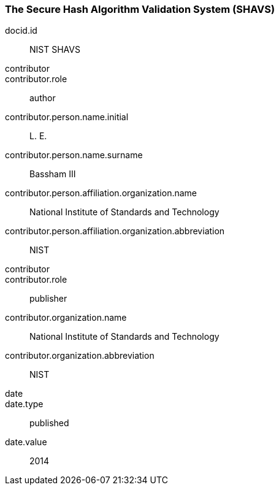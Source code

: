 
[%bibitem]
[[SHAVS]]
=== The Secure Hash Algorithm Validation System (SHAVS)
docid.id:: NIST SHAVS
contributor::
contributor.role:: author
contributor.person.name.initial:: L. E.
contributor.person.name.surname:: Bassham III
contributor.person.affiliation.organization.name:: National Institute of Standards and Technology
contributor.person.affiliation.organization.abbreviation:: NIST
contributor::
contributor.role:: publisher
contributor.organization.name:: National Institute of Standards and Technology
contributor.organization.abbreviation:: NIST
date::
date.type:: published
date.value:: 2014
